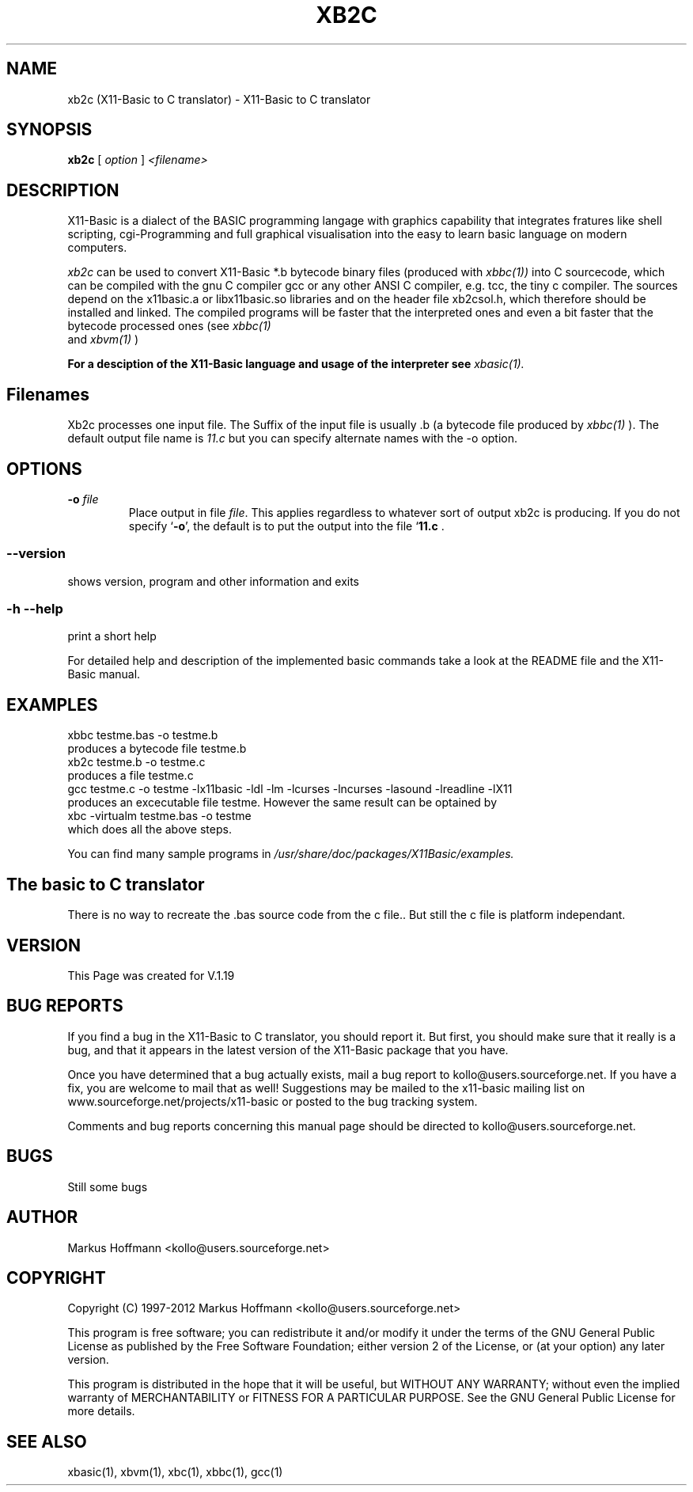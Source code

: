 .TH XB2C 1 09-Apr-2011 "Version 1.18" "X11-Basic to C Translator"
.SH NAME
xb2c (X11-Basic to C translator) \- X11-Basic to C translator 
.SH SYNOPSIS
.B xb2c
.RI "[ " option " ] " <filename>

.SH DESCRIPTION

X11-Basic is a dialect of the BASIC programming langage with graphics 
capability that integrates fratures like shell scripting, cgi-Programming and 
full graphical visualisation into the easy to learn basic language on modern 
computers.

.IR xb2c
can be used to convert X11-Basic *.b bytecode binary files (produced with 
.I xbbc(1))
into C sourcecode, which can be
compiled with the gnu C compiler gcc or any other ANSI C compiler, e.g. tcc, the
tiny c compiler. 
The sources depend on the x11basic.a or 
libx11basic.so libraries and on the header file xb2csol.h, which therefore 
should be installed and linked.  The compiled 
programs will be faster that the interpreted ones and even a bit faster that 
the bytecode processed ones (see 
.I xbbc(1)
 and 
.I xbvm(1)
)
. 

.B For a desciption of the X11-Basic language and usage of the interpreter see
.I xbasic(1).

.SH Filenames

Xb2c processes one input file. The Suffix of the input file is usually .b 
(a bytecode file produced by
.I xbbc(1)
).
The default output file name is 
.I 11.c
but you can specify alternate names with the -o option.
.SH OPTIONS
.TP
.BI "\-o " file
Place output in file \c
.I file\c
\&.  This applies regardless to whatever
sort of output xb2c is producing.
.Sp
.Sp
If you do not specify `\|\c
.B \-o\c
\&\|', the default is to put the output into the file `\|\c
.B 11.c\c
\& .
.SS \--version
shows version, program and other information and exits
.SS -h --help
print a short help

For detailed help and description of the implemented basic commands take a 
look at the README file and the X11-Basic manual. 


.SH EXAMPLES
.nf
xbbc testme.bas -o testme.b
    produces a bytecode file testme.b
xb2c testme.b -o testme.c
    produces a file testme.c
gcc testme.c -o testme -lx11basic -ldl -lm -lcurses -lncurses -lasound -lreadline -lX11
    produces an excecutable file testme. However the same result can be optained by
xbc -virtualm testme.bas -o testme
    which does all the above steps.
.fi

You can find many sample programs in 
.I /usr/share/doc/packages/X11Basic/examples.
.SH The basic to C translator

There is no way to recreate the .bas source code from the c file.. 
But still the c file is platform independant.

.SH VERSION
This Page was created for V.1.19
.SH BUG REPORTS       

If you find a bug in the X11-Basic to C translator, you should
report it. But first,  you  should make sure that it really is
a bug, and that it appears in the latest version of the
X11-Basic package that you have.

Once  you have determined that a bug actually exists, mail a
bug report to kollo@users.sourceforge.net. If you have a fix,
you  are  welcome  to  mail that as well!  Suggestions  may 
be  mailed  to the x11-basic mailing list on 
www.sourceforge.net/projects/x11-basic  or posted to the bug
tracking system.

Comments and  bug  reports  concerning  this  manual  page
should be directed to kollo@users.sourceforge.net.
.SH BUGS
Still some bugs
.SH AUTHOR
Markus Hoffmann <kollo@users.sourceforge.net>
.SH COPYRIGHT
Copyright (C) 1997-2012 Markus Hoffmann <kollo@users.sourceforge.net>

This program is free software;  you  can  redistribute  it
and/or modify it under the terms of the GNU General Public
License as published  by  the  Free  Software  Foundation;
either  version  2 of the License, or (at your option) any
later version.

This program is distributed in the hope that  it  will  be
useful, but WITHOUT ANY WARRANTY; without even the implied
warranty of MERCHANTABILITY or FITNESS  FOR  A  PARTICULAR
PURPOSE.   See  the  GNU  General  Public License for more
details.
.SH SEE ALSO
xbasic(1), xbvm(1), xbc(1), xbbc(1), gcc(1)
